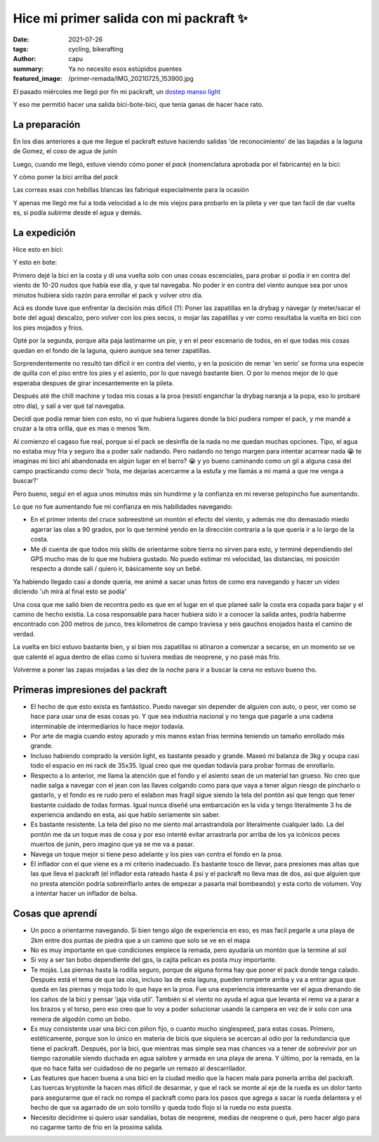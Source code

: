========================================
Hice mi primer salida con mi packraft ✨
========================================
:date: 2021-07-26
:tags: cycling, bikerafting
:author: capu
:summary: Ya no necesito esos estúpidos puentes
:featured_image: /primer-remada/IMG_20210725_153900.jpg

El pasado miércoles me llegó por fin mi packraft, un `dostep manso light <https://dostep.com.ar/productos/manso/?variant=290228763>`_

Y eso me permitió hacer una salida bici-bote-bici, que tenía ganas de hacer hace rato.

La preparación
==============
En los dias anteriores a que me llegue el packraft estuve haciendo salidas 'de reconocimiento' de las bajadas a la laguna de Gomez, el coso de agua de junín

.. image:: {static}/primer-remada/recorrido-reconocimiento.png

Luego, cuando me llegó, estuve viendo cómo poner el *pack* (nomenclatura aprobada por el fabricante) en la bici:

.. image:: {static}/primer-remada/IMG_20210722_162356.jpg
.. image:: {static}/primer-remada/IMG_20210722_162409.jpg

Y cómo poner la bici arriba del *pack*

.. image:: {static}/primer-remada/IMG_20210724_171530.jpg
.. image:: {static}/primer-remada/IMG_20210724_171639.jpg

Las correas esas con hebillas blancas las fabriqué especialmente para la ocasión

Y apenas me llegó me fui a toda velocidad a lo de mis viejos para probarlo en la pileta y ver que tan facil de dar vuelta es, si podía subirme desde el agua y demás.

.. image:: {static}/primer-remada/pileta.jpg

La expedición
=============
Hice esto en bici:

.. image:: {static}/primer-remada/recorrido-bike.png

Y esto en bote:

.. image:: {static}/primer-remada/recorrido-boat.png

Primero dejé la bici en la costa y di una vuelta solo con unas cosas
escenciales, para probar si podía ir en contra del viento de 10-20 nudos que
había ese día, y que tal navegaba. No poder ir en contra del viento aunque sea
por unos minutos hubiera sido razón para enrollar el pack y volver otro día.

Acá es donde tuve que enfrentar la decisión más dificil (?): Poner las
zapatillas en la drybag y navegar (y meter/sacar el bote del agua) descalzo,
pero volver con los pies secos, o mojar las zapatillas y ver como resultaba la
vuelta en bici con los pies mojados y frios.

Opté por la segunda, porque alta paja lastimarme un pie, y en el peor escenario
de todos, en el que todas mis cosas quedan en el fondo de la laguna, quiero
aunque sea tener zapatillas.

Sorprendentemente no resultó tan dificil ir en contra del viento, y en la
posición de remar 'en serio' se forma una especie de quilla con el piso entre
los pies y el asiento, por lo que navegó bastante bien. O por lo menos mejor de
lo que esperaba despues de girar incesantemente en la pileta.

Después até the chill machine y todas mis cosas a la proa (resistí enganchar la
drybag naranja a la popa, eso lo probaré otro día), y salí a ver qué tal
navegaba.

.. image:: {static}/primer-remada/IMG_20210725_153819.jpg
.. image:: {static}/primer-remada/IMG_20210725_153829.jpg
.. image:: {static}/primer-remada/IMG_20210725_153900.jpg

Decidí que podía remar bien con esto, no vi que hubiera lugares donde la bici
pudiera romper el pack, y me mandé a cruzar a la otra orilla, que es mas o
menos 1km.

Al comienzo el cagaso fue real, porque si el pack se desinfla de la nada no me
quedan muchas opciones. Tipo, el agua no estaba muy fria y seguro iba a poder
salir nadando. Pero nadando no tengo margen para intentar acarrear nada 😭 te
imaginas mi bici ahí abandonada en algún lugar en el barro? 😭 y yo bueno
caminando como un gil a alguna casa del campo practicando como decir 'hola, me
dejarías acercarme a la estufa y me llamás a mi mamá a que me venga a buscar?'

Pero bueno, seguí en el agua unos minutos más sin hundirme y la confianza en mi
reverse pelopincho fue aumentando.

.. image:: {static}/primer-remada/IMG_20210725_162621.jpg
.. image:: {static}/primer-remada/IMG_20210725_162631.jpg
.. image:: {static}/primer-remada/IMG_20210725_162646.jpg

Lo que no fue aumentando fue mi confianza en mis habilidades navegando:

- En el primer intento del cruce sobreestimé un montón el efecto del viento, y
  además me dio demasiado miedo agarrar las olas a 90 grados, por lo que
  terminé yendo en la dirección contraria a la que quería ir a lo largo de la
  costa.
- Me di cuenta de que todos mis skills de orientarme sobre tierra no sirven
  para esto, y terminé dependiendo del GPS mucho mas de lo que me hubiera
  gustado. No puedo estimar mi velocidad, las distancias, mi posición respecto
  a donde salí / quiero ir, básicamente soy un bebé.

.. image:: {static}/primer-remada/IMG_20210725_172038.jpg

Ya habiendo llegado casi a donde quería, me animé a sacar unas fotos de como
era navegando y hacer un video diciendo 'uh mirá al final esto se podía'

.. image:: {static}/primer-remada/IMG_20210725_172922.jpg
.. video:: {static}/primer-remada/VID_20210725_172952.mp4

Una cosa que me salió bien de recontra pedo es que en el lugar en el que planeé
salir la costa era copada para bajar y el camino de hecho existía. La cosa
responsable para hacer hubiera sido ir a conocer la salida antes, podría
haberme encontrado con 200 metros de junco, tres kilometros de campo traviesa y
seis gauchos enojados hasta el camino de verdad.

La vuelta en bici estuvo bastante bien, y si bien mis zapatillas ni atinaron a
comenzar a secarse, en un momento se ve que calenté el agua dentro de ellas
como si tuviera medias de neoprene, y no pasé más frio.

Volverme a poner las zapas mojadas a las diez de la noche para ir a buscar la
cena no estuvo bueno tho.

Primeras impresiones del packraft
=================================
- El hecho de que esto exista es fantástico. Puedo navegar sin depender de
  alguien con auto, o peor, ver como se hace para usar una de esas cosas yo. Y
  que sea industria nacional y no tenga que pagarle a una cadena interminable
  de intermediarios lo hace mejor todavía.
- Por arte de magia cuando estoy apurado y mis manos estan frias termina
  teniendo un tamaño enrollado más grande.
- Incluso habiendo comprado la versión light, es bastante pesado y grande.
  Maxeó mi balanza de 3kg y ocupa casi todo el espacio en mi rack de 35x35.
  Igual creo que me quedan todavía para probar formas de enrollarlo.
- Respecto a lo anterior, me llama la atención que el fondo y el asiento sean
  de un material tan grueso. No creo que nadie salga a navegar con el jean con
  las llaves colgando como para que vaya a tener algun riesgo de pincharlo o
  gastarlo, y el fondo es re rudo pero el eslabon mas fragil sigue siendo la
  tela del pontón así que tengo que tener bastante cuidado de todas formas.
  Igual nunca diseñé una embarcación en la vida y tengo literalmente 3 hs de
  experiencia andando en esta, asi que hablo seriamente sin saber.
- Es bastante resistente. La tela del piso no me siento mal arrastrandola por
  literalmente cualquier lado. La del pontón me da un toque mas de cosa y por
  eso intenté evitar arrastrarla por arriba de los ya icónicos peces muertos de
  junin, pero imagino que ya se me va a pasar.
- Navega un toque mejor si tiene peso adelante y los pies van contra el fondo en la proa.
- El inflador con el que viene es a mi criterio inadecuado. Es bastante tosco
  de llevar, para presiones mas altas que las que lleva el packraft (el
  inflador esta rateado hasta 4 psi y el packraft no lleva mas de dos, asi que
  alguien que no presta atención podria sobreinflarlo antes de empezar a
  pasarla mal bombeando) y esta corto de volumen. Voy a intentar hacer un
  inflador de bolsa.


Cosas que aprendí
=================
- Un poco a orientarme navegando. Si bien tengo algo de experiencia en eso, es
  mas facil pegarle a una playa de 2km entre dos puntas de piedra que a un
  camino que solo se ve en el mapa
- No es muy importante en que condiciones empiece la remada, pero ayudaría un
  montón que la termine al sol
- Si voy a ser tan bobo dependiente del gps, la cajita pelican es posta muy
  importante.
- Te mojás. Las piernas hasta la rodilla seguro, porque de alguna forma hay que
  poner el pack donde tenga calado. Después está el tema de que las olas,
  incluso las de esta laguna, pueden romperte arriba y va a entrar agua que
  queda en las piernas y moja todo lo que haya en la proa. Fue una experiencia
  interesante ver el agua drenando de los caños de la bici y pensar 'jaja vida
  util'. También si el viento no ayuda el agua que levanta el remo va a parar a
  los brazos y el torso, pero eso creo que lo voy a poder solucionar usando la
  campera en vez de ir solo con una remera de algodón como un bobo.
- Es muy consistente usar una bici con piñon fijo, o cuanto mucho singlespeed,
  para estas cosas. Primero, estéticamente, porque son lo único en materia de
  bicis que siquiera se acercan al odio por la redundancia que tiene el
  packraft. Después, por la bici, que mientras mas simple sea mas chances va a
  tener de sobrevivir por un tiempo razonable siendo duchada en agua salobre y
  armada en una playa de arena. Y último, por la remada, en la que no hace
  falta ser cuidadoso de no pegarle un remazo al descarrilador.
- Las features que hacen buena a una bici en la ciudad medio que la hacen mala
  para ponerla arriba del packraft. Las tuercas kryptonite la hacen mas dificil
  de desarmar, y que el rack se monte al eje de la rueda es un dolor tanto para
  asegurarme que el rack no rompa el packraft como para los pasos que agrega a
  sacar la rueda delantera y el hecho de que va agarrado de un solo tornillo y
  queda todo flojo si la rueda no esta puesta.
- Necesito decidirme si quiero usar sandalias, botas de neoprene, medias de
  neoprene o qué, pero hacer algo para no cagarme tanto de frio en la proxima
  salida.

